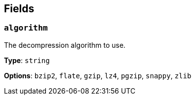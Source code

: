 // This content is autogenerated. Do not edit manually. To override descriptions, use the doc-tools CLI with the --overrides option: https://redpandadata.atlassian.net/wiki/spaces/DOC/pages/1247543314/Generate+reference+docs+for+Redpanda+Connect

== Fields

=== `algorithm`

The decompression algorithm to use.

*Type*: `string`

*Options*: `bzip2`, `flate`, `gzip`, `lz4`, `pgzip`, `snappy`, `zlib`


